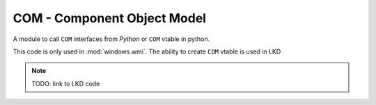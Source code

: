 COM - Component Object Model
""""""""""""""""""""""""""""

A module to call ``COM`` interfaces from `Python` or
``COM`` vtable in python.

This code is only used in :mod:`windows.wmi`.
The ability to create ``COM`` vtable is used in LKD

.. note::

    TODO: link to LKD code